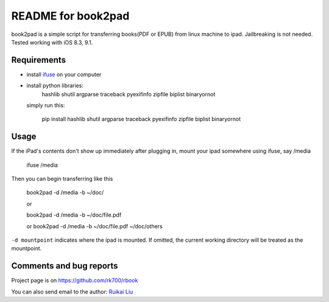 README for book2pad
===================

book2pad is a simple script for transferring books(PDF or EPUB) from linux machine to ipad. Jailbreaking is not needed. Tested working with iOS 8.3, 9.1.

Requirements
------------

* install `ifuse <http://www.libimobiledevice.org>`_ on your computer
* install python libraries:
    hashlib
    shutil
    argparse
    traceback
    pyexifinfo
    zipfile
    biplist
    binaryornot

  simply run this:

    pip install hashlib shutil argparse traceback pyexifinfo zipfile biplist binaryornot

Usage
-----

If the iPad's contents don't show up immediately after plugging in, mount your ipad somewhere using ifuse, say /media

    ifuse /media

Then you can begin transferring like this

    book2pad -d /media -b ~/doc/

    or

    book2pad -d /media -b ~/doc/file.pdf

    or book2pad -d /media -b ~/doc/file.pdf ~/doc/others


``-d mountpoint`` indicates where the ipad is mounted. If omitted, the current working directory will be treated as the mountpoint.


Comments and bug reports
------------------------
Project page is on
https://github.com/rk700/rbook

You can also send email to the author:
`Ruikai Liu`_ 

.. _Ruikai Liu: lrk700@gmail.com
